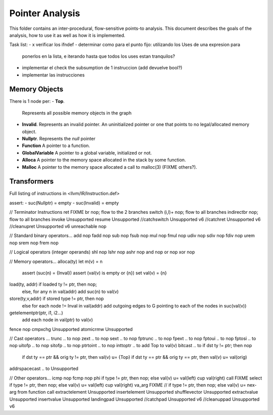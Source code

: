 
================
Pointer Analysis
================

This folder contains an inter-procedural, flow-sensitive points-to analysis.
This document describes the goals of the analysis, how to use it as well as how
it is implemented.

Task list:
- x verificar los ifndef
- determinar como para el punto fijo: utilizando los Uses de una expresion para
  ponerlos en la lista, e iterando hasta que todos los uses estan tranquilos?
- implementar el check the subsumption de 1 instruccion (add devuelve bool?)
- implementar las instrucciones


Memory Objects
==============

There is 1 node per:
- **Top**.
  Represents all possible memory objects in the graph
- **Invalid**.
  Represents an invalid pointer. An uninitialized pointer or one that points to
  no legal/allocated memory object.
- **Nullptr**.
  Represents the `null` pointer
- **Function**
  A pointer to a function.
- **GlobalVariable**
  A pointer to a global variable, initialized or not.
- **Alloca**
  A pointer to the memory space allocated in the stack by some function.
- **Malloc**
  A pointer to the memory space allocated a call to malloc(3) (FIXME others?).


Transformers
============

Full listing of instructions in <llvm/IR/Instruction.def>

assert:
- suc(Nullptr) = \empty
- suc(Invalid) = \empty



// Terminator Instructions
ret               FIXME
br                nop; flow to the 2 branches
switch (i,l)+     nop; flow to all branches
indirectbr        nop; flow to all branches
invoke            Unsupported
resume            Unsupported
//catchswitch       Unsupported v6
//catchret          Unsupported v6
//cleanupret        Unsupported v6
unreachable       nop

// Standard binary operators...
add               nop
fadd              nop
sub               nop
fsub              nop
mul               nop
fmul              nop
udiv              nop
sdiv              nop
fdiv              nop
urem              nop
srem              nop
frem              nop

// Logical operators (integer operands)
shl               nop
lshr              nop
ashr              nop
and               nop
or                nop
xor               nop

// Memory operators...
alloca(ty)        let m(v) = n
                  assert (suc(n) = {Inval})
                  assert (val(v) is empty or {n})
                  set val(v) = {n}
load(ty, addr)    if loaded ty != ptr, then nop;
                  else, for any n \in val(addr) add suc(n) to val(v)
store(ty,v,addr)  if stored type != ptr, then nop
                  else for each node != Inval \in val(addr) add outgoing edges to G
                  pointing to each of the nodes in suc(val(v))
getelementptr(ptr, i1, i2...)
                  add each node in val(ptr) to val(v)
fence             nop
cmpxchg           Unsupported
atomicrmw         Unsupported

// Cast operators ...
trunc .. to       nop
zext .. to        nop
sext .. to        nop
fptrunc .. to     nop
fpext .. to       nop
fptoui .. to      nop
fptosi .. to      nop
uitofp .. to      nop
sitofp .. to      nop
ptrtoint .. to    nop
inttoptr .. to    add Top to val(v)
bitcast .. to     if dst ty != ptr; then nop
                  if dst ty == ptr && orig ty != ptr, then val(v) u= {Top}
                  if dst ty == ptr && orig ty == ptr, then val(v) u= val(orig)
addrspacecast .. to Unsupported

// Other operators...
icmp              nop
fcmp              nop
phi               if type != ptr, then nop; else val(v) u= val(left) \cup val(right)
call              FIXME
select            if type != ptr, then nop; else val(v) u= val(left) \cup val(right)
va_arg            FIXME // if type != ptr, then nop; else val(v) u= nex-arg from function call
extractelement    Unsupported
insertelement     Unsupported
shufflevector     Unsupported
extractvalue      Unsupported
insertvalue       Unsupported
landingpad        Unsupported
//catchpad          Unsupported v6
//cleanuppad        Unsupported v6
